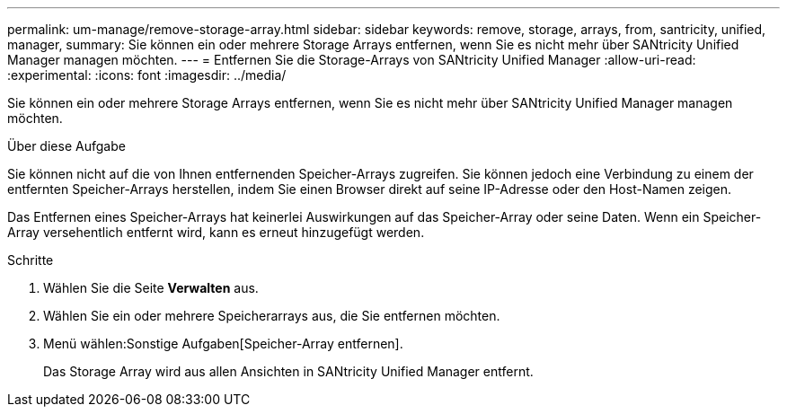 ---
permalink: um-manage/remove-storage-array.html 
sidebar: sidebar 
keywords: remove, storage, arrays, from, santricity, unified, manager, 
summary: Sie können ein oder mehrere Storage Arrays entfernen, wenn Sie es nicht mehr über SANtricity Unified Manager managen möchten. 
---
= Entfernen Sie die Storage-Arrays von SANtricity Unified Manager
:allow-uri-read: 
:experimental: 
:icons: font
:imagesdir: ../media/


[role="lead"]
Sie können ein oder mehrere Storage Arrays entfernen, wenn Sie es nicht mehr über SANtricity Unified Manager managen möchten.

.Über diese Aufgabe
Sie können nicht auf die von Ihnen entfernenden Speicher-Arrays zugreifen. Sie können jedoch eine Verbindung zu einem der entfernten Speicher-Arrays herstellen, indem Sie einen Browser direkt auf seine IP-Adresse oder den Host-Namen zeigen.

Das Entfernen eines Speicher-Arrays hat keinerlei Auswirkungen auf das Speicher-Array oder seine Daten. Wenn ein Speicher-Array versehentlich entfernt wird, kann es erneut hinzugefügt werden.

.Schritte
. Wählen Sie die Seite *Verwalten* aus.
. Wählen Sie ein oder mehrere Speicherarrays aus, die Sie entfernen möchten.
. Menü wählen:Sonstige Aufgaben[Speicher-Array entfernen].
+
Das Storage Array wird aus allen Ansichten in SANtricity Unified Manager entfernt.


